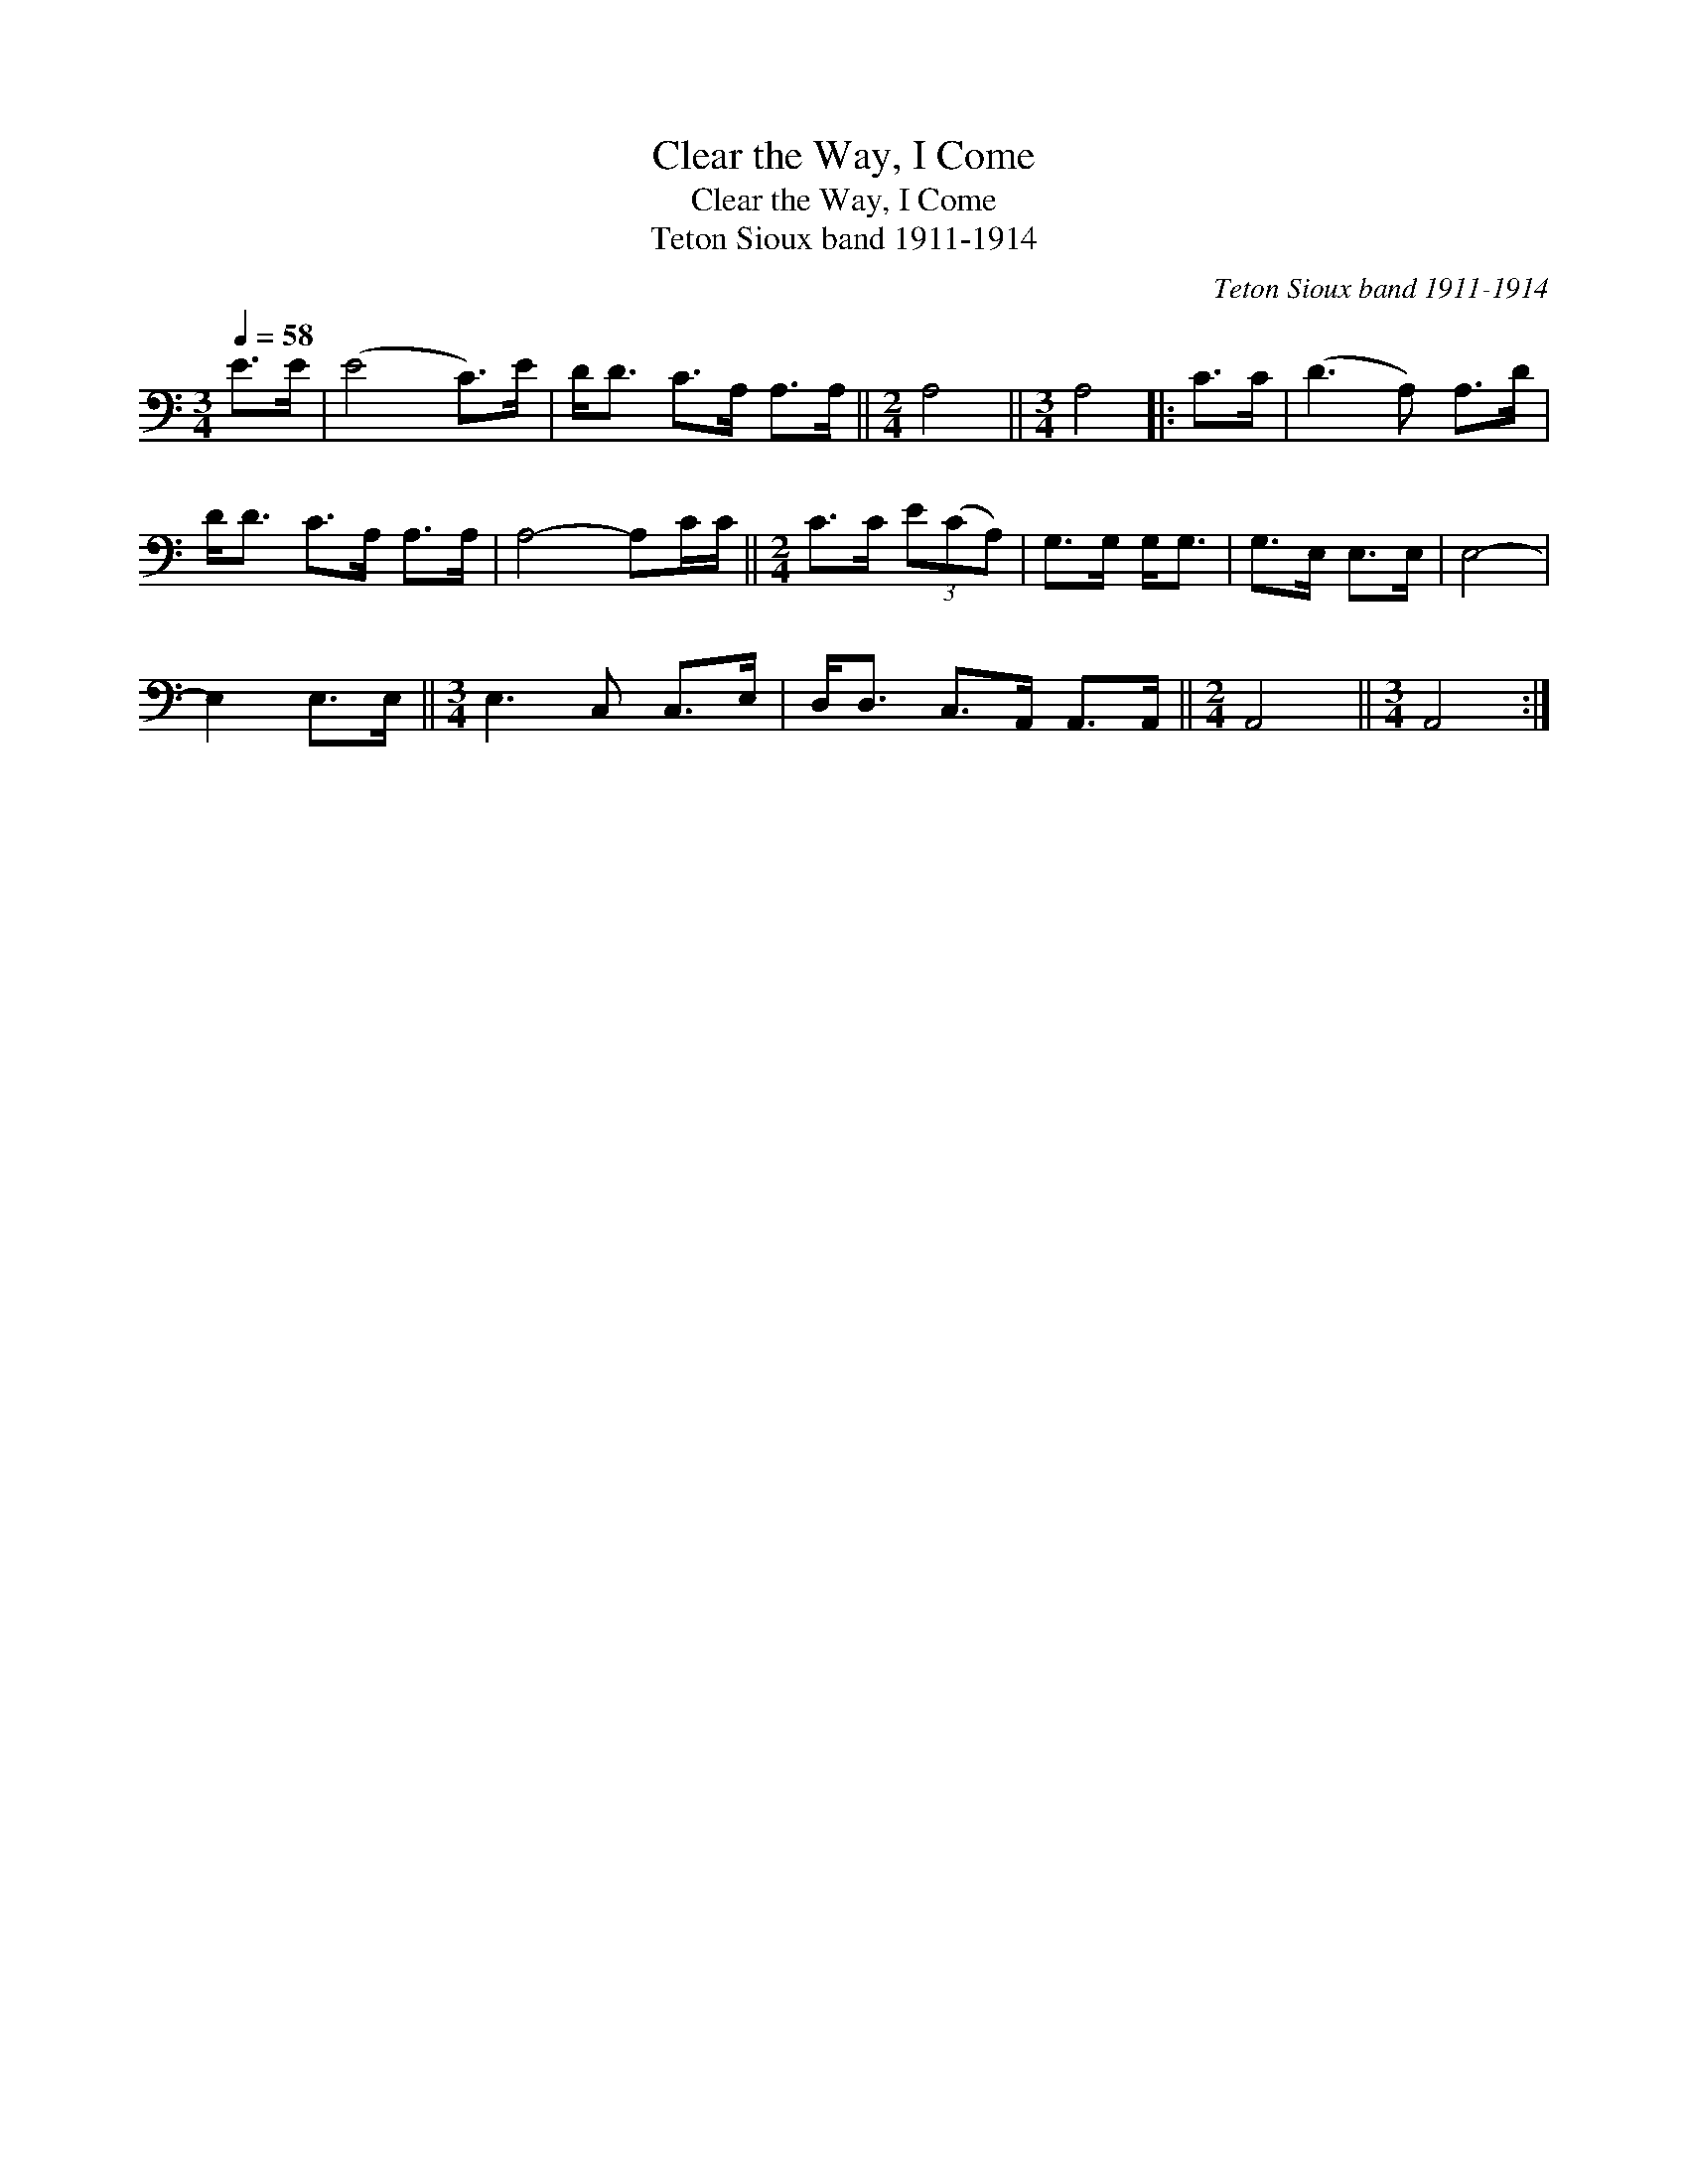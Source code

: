 X:1
T:Clear the Way, I Come
T:Clear the Way, I Come
T:Teton Sioux band 1911-1914
C:Teton Sioux band 1911-1914
L:1/8
Q:1/4=58
M:3/4
K:C
V:1 bass 
V:1
 E>E | (E4 C>)E | D<D C>A, A,>A, ||[M:2/4] A,4 ||[M:3/4] A,4 |: C>C | (D3 A,) A,>D | %7
 D<D C>A, A,>A, | A,4- A,C/C/ ||[M:2/4] C>C (3E(CA,) | G,>G, G,<G, | G,>E, E,>E, | E,4- | %13
 E,2 E,>E, ||[M:3/4] E,3 C, C,>E, | D,<D, C,>A,, A,,>A,, ||[M:2/4] A,,4 ||[M:3/4] A,,4 :| %18

